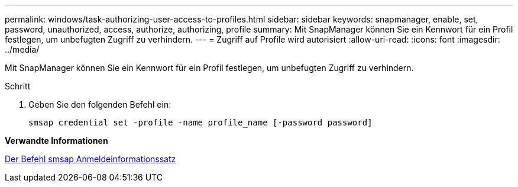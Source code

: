 ---
permalink: windows/task-authorizing-user-access-to-profiles.html 
sidebar: sidebar 
keywords: snapmanager, enable, set, password, unauthorized, access, authorize, authorizing, profile 
summary: Mit SnapManager können Sie ein Kennwort für ein Profil festlegen, um unbefugten Zugriff zu verhindern. 
---
= Zugriff auf Profile wird autorisiert
:allow-uri-read: 
:icons: font
:imagesdir: ../media/


[role="lead"]
Mit SnapManager können Sie ein Kennwort für ein Profil festlegen, um unbefugten Zugriff zu verhindern.

.Schritt
. Geben Sie den folgenden Befehl ein:
+
`smsap credential set -profile -name profile_name [-password password]`



*Verwandte Informationen*

xref:reference-the-smosmsapcredential-set-command.adoc[Der Befehl smsap Anmeldeinformationssatz]

